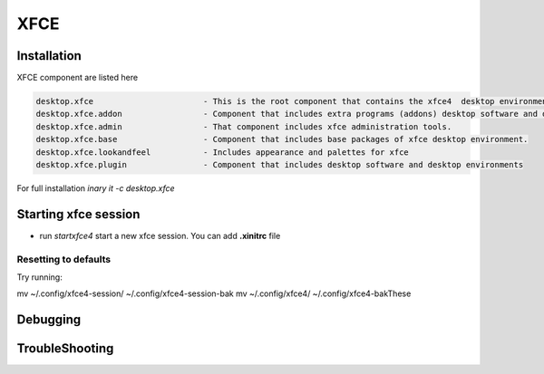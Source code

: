 .. -*- coding: utf-8 -*-

%%%%
XFCE
%%%%


**Installation**
----------------
XFCE component are listed here

.. code-block:: shell

        desktop.xfce                       - This is the root component that contains the xfce4  desktop environment. 
        desktop.xfce.addon                 - Component that includes extra programs (addons) desktop software and desktop environments 
        desktop.xfce.admin                 - That component includes xfce administration tools. 
        desktop.xfce.base                  - Component that includes base packages of xfce desktop environment. 
        desktop.xfce.lookandfeel           - Includes appearance and palettes for xfce 
        desktop.xfce.plugin                - Component that includes desktop software and desktop environments 

For full installation `inary it -c desktop.xfce`

**Starting xfce session**
------------
- run *startxfce4* start a new xfce session. You can add **.xinitrc** file


**Resetting to defaults**
^^^^^^^^^^^^^^^^^^^^^^^^^
Try running: 

.. code-block::

mv ~/.config/xfce4-session/ ~/.config/xfce4-session-bak
mv ~/.config/xfce4/ ~/.config/xfce4-bakThese


**Debugging**
-------------

**TroubleShooting**
-------------------
